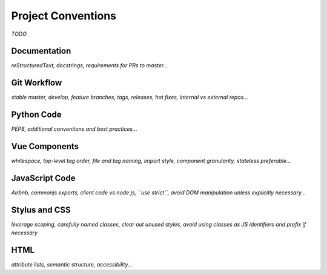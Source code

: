 Project Conventions
===================

*TODO*


Documentation
-------------

*reStructuredText, docstrings, requirements for PRs to master...*


Git Workflow
------------

*stable master, develop, feature branches, tags, releases, hot fixes, internal vs external repos...*


Python Code
-----------

*PEP8, additional conventions and best practices...*


Vue Components
--------------

*whitespace, top-level tag order, file and tag naming, import style, component granularity, stateless preferable...*


JavaScript Code
---------------

*Airbnb, commonjs exports, client code vs node.js, ``use strict``, avoid DOM manipulation unless explicitly necessary...*


Stylus and CSS
--------------

*leverage scoping, carefully named classes, clear out unused styles, avoid using classes as JS identifiers and prefix if necessary*


HTML
----

*attribute lists, semantic structure, accessibility...*
